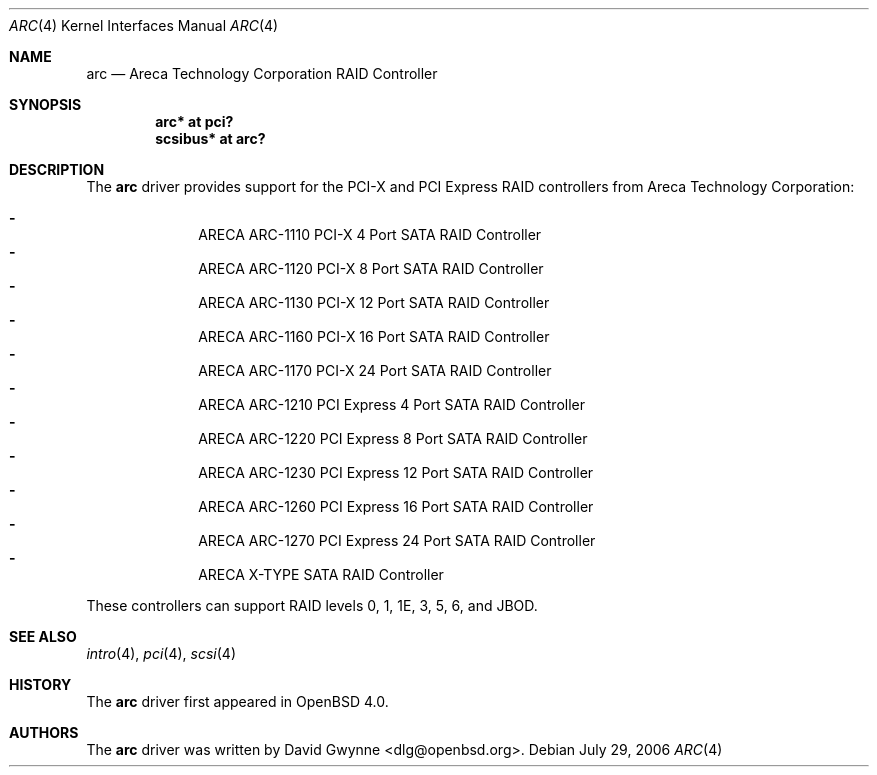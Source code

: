 .\"	$OpenBSD: src/share/man/man4/arc.4,v 1.2 2006/08/03 11:20:25 jmc Exp $
.\"
.\" Copyright (c) 2006 David Gwynne <dlg@openbsd.org>
.\"
.\" Permission to use, copy, modify, and distribute this software for any
.\" purpose with or without fee is hereby granted, provided that the above
.\" copyright notice and this permission notice appear in all copies.
.\"
.\" THE SOFTWARE IS PROVIDED "AS IS" AND THE AUTHOR DISCLAIMS ALL WARRANTIES
.\" WITH REGARD TO THIS SOFTWARE INCLUDING ALL IMPLIED WARRANTIES OF
.\" MERCHANTABILITY AND FITNESS. IN NO EVENT SHALL THE AUTHOR BE LIABLE FOR
.\" ANY SPECIAL, DIRECT, INDIRECT, OR CONSEQUENTIAL DAMAGES OR ANY DAMAGES
.\" WHATSOEVER RESULTING FROM LOSS OF USE, DATA OR PROFITS, WHETHER IN AN
.\" TORTIOUS ACTION, ARISING OUT OF
.\" PERFORMANCE OF THIS SOFTWARE.
.\"
.Dd July 29, 2006
.Dt ARC 4
.Os
.Sh NAME
.Nm arc
.Nd Areca Technology Corporation RAID Controller
.Sh SYNOPSIS
.Cd "arc* at pci?"
.Cd "scsibus* at arc?"
.Sh DESCRIPTION
The
.Nm
driver provides support for the PCI-X and PCI Express RAID controllers from
Areca Technology Corporation:
.Pp
.Bl -dash -offset indent -compact
.It
ARECA ARC-1110 PCI-X 4 Port SATA RAID Controller
.It
ARECA ARC-1120 PCI-X 8 Port SATA RAID Controller
.It
ARECA ARC-1130 PCI-X 12 Port SATA RAID Controller
.It
ARECA ARC-1160 PCI-X 16 Port SATA RAID Controller
.It
ARECA ARC-1170 PCI-X 24 Port SATA RAID Controller
.It
ARECA ARC-1210 PCI Express 4 Port SATA RAID Controller
.It
ARECA ARC-1220 PCI Express 8 Port SATA RAID Controller
.It
ARECA ARC-1230 PCI Express 12 Port SATA RAID Controller
.It
ARECA ARC-1260 PCI Express 16 Port SATA RAID Controller
.It
ARECA ARC-1270 PCI Express 24 Port SATA RAID Controller
.It
ARECA X-TYPE SATA RAID Controller
.El
.Pp
These controllers can support RAID levels 0, 1, 1E, 3, 5, 6, and JBOD.
.Sh SEE ALSO
.Xr intro 4 ,
.Xr pci 4 ,
.Xr scsi 4
.Sh HISTORY
The
.Nm
driver first appeared in
.Ox 4.0 .
.Sh AUTHORS
.An -nosplit
The
.Nm
driver was written by
.An David Gwynne Aq dlg@openbsd.org .
